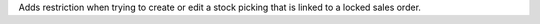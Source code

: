 Adds restriction when trying to create or edit a stock picking that is linked
to a locked sales order.
